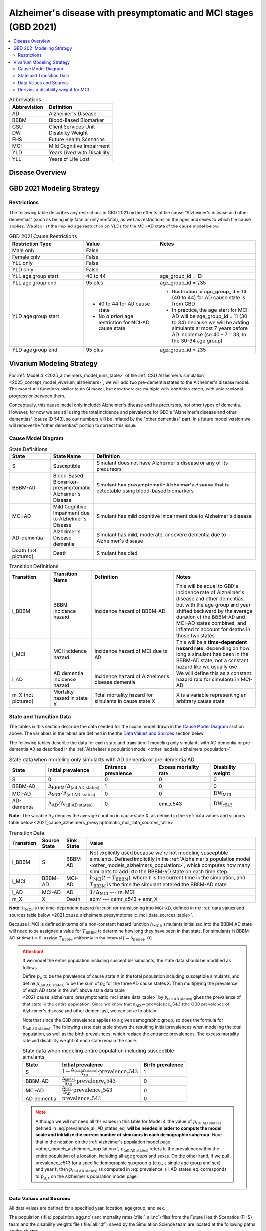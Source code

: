 ..
  Section title decorators for this document:

  ==============
  Document Title
  ==============

  Section Level 1 (#.0)
  +++++++++++++++++++++

  Section Level 2 (#.#)
  ---------------------

  Section Level 3 (#.#.#)
  ~~~~~~~~~~~~~~~~~~~~~~~

  Section Level 4
  ^^^^^^^^^^^^^^^

  Section Level 5
  '''''''''''''''

  The depth of each section level is determined by the order in which each
  decorator is encountered below. If you need an even deeper section level, just
  choose a new decorator symbol from the list here:
  https://docutils.sourceforge.io/docs/ref/rst/restructuredtext.html#sections
  And then add it to the list of decorators above.

.. _2021_cause_alzheimers_presymptomatic_mci:

==================================================================
Alzheimer's disease  with presymptomatic and MCI stages (GBD 2021)
==================================================================

.. contents::
  :local:

.. list-table:: Abbreviations
  :header-rows: 1

  * - Abbreviation
    - Definition
  * - AD
    - Alzheimer's Disease
  * - BBBM
    - Blood-Based Biomarker
  * - CSU
    - Client Services Unit
  * - DW
    - Disability Weight
  * - FHS
    - Future Health Scenarios
  * - MCI
    - Mild Cognitive Impairment
  * - YLD
    - Years Lived with Disability
  * - YLL
    - Years of Life Lost

Disease Overview
++++++++++++++++

GBD 2021 Modeling Strategy
++++++++++++++++++++++++++

Restrictions
------------

The following table describes any restrictions in GBD 2021 on the
effects of the cause "Alzheimer's disease and other dementias" (such as
being only fatal or only nonfatal), as well as restrictions on the ages
and sexes to which the cause applies. We also list the implied age
restriction on YLDs for the MCI-AD state of the cause model below.

.. list-table:: GBD 2021 Cause Restrictions
  :widths: 15 15 20
  :header-rows: 1

  * - Restriction Type
    - Value
    - Notes
  * - Male only
    - False
    -
  * - Female only
    - False
    -
  * - YLL only
    - False
    -
  * - YLD only
    - False
    -
  * - YLL age group start
    - 40 to 44
    - age_group_id = 13
  * - YLL age group end
    - 95 plus
    - age_group_id = 235
  * - YLD age group start
    - * 40 to 44 for AD cause state
      * No *a priori* age restriction for MCI-AD cause state
    - * Restriction to age_group_id = 13 (40 to 44) for AD cause state
        is from GBD
      * In practice, the age start for MCI-AD will be age_group_id = 11
        (30 to 34) because we will be adding simulants at most 7 years
        before AD incidence (so 40 - 7 = 33, in the 30-34 age group)
  * - YLD age group end
    - 95 plus
    - age_group_id = 235

Vivarium Modeling Strategy
++++++++++++++++++++++++++

For :ref:`Model 4 <2025_alzheimers_model_runs_table>` of the :ref:`CSU
Alzheimer's simulation <2025_concept_model_vivarium_alzheimers>`, we
will add two pre-dementia states to the Alzheimer's disease model. The
model still functions similar to an SI model, but now there are multiple
with-condition states, with unidirectional progression between them.

Conceptually, this cause model only includes Alzheimer's disease and its
precursors, not other types of dementia. However, for now we are still
using the total incidence and prevalence for GBD's "Alzheimer's disease
and other dementias" (cause ID 543), so our numbers will be inflated by
the "other dementias" part. In a future model version we will remove the
"other dementias" portion  to correct this issue.

Cause Model Diagram
-------------------

.. graphviz::

  digraph AlzheimersDisease {
    rankdir=LR;
    bbbm [label="BBBM-AD"]
    mci [label="MCI-AD"]
    ad [label="AD-dementia"]
    S -> bbbm [label="i_BBBM"]
    bbbm -> mci [label="i_MCI"]
    mci -> ad [label=i_AD]
  }

.. list-table:: State Definitions
  :widths: 5 5 20
  :header-rows: 1

  * - State
    - State Name
    - Definition
  * - S
    - Susceptible
    - Simulant does not have Alzheimer's disease or any of its
      precursors
  * - BBBM-AD
    - Blood-Based-Biomarker-presymptomatic Alzheimer's Disease
    - Simulant has presymptomatic Alzheimer's disease that is detectable
      using blood-based biomarkers
  * - MCI-AD
    - Mild Cognitive Impairment due to Alzheimer's Disease
    - Simulant has mild cognitive impairment due to Alzheimer's disease
  * - AD-dementia
    - Alzheimer's Disease dementia
    - Simulant has mild, moderate, or severe dementia due to Alzheimer's
      disease
  * - Death (not pictured)
    - Death
    - Simulant has died

.. list-table:: Transition Definitions
  :widths: 5 5 10 10
  :header-rows: 1

  * - Transition
    - Transition Name
    - Definition
    - Notes
  * - i_BBBM
    - BBBM incidence hazard
    - Incidence hazard of BBBM-AD
    - This will be equal to GBD's incidence rate of Alzheimer's disease
      and other dementias, but with the age group and year shifted
      backward by the average duration of the BBBM-AD and MCI-AD states
      combined, and inflated to account for deaths in those two states
  * - i_MCI
    - MCI incidence hazard
    - Incidence hazard of MCI due to AD
    - This will be a **time-dependent hazard rate**, depending on how
      long a simulant has been in the BBBM-AD state, not a constant
      hazard like we usually use
  * - i_AD
    - AD dementia incidence hazard
    - Incidence hazard of Alzheimer's disease dementia
    - We will define this as a constant hazard rate for simulants in
      MCI-AD
  * - m_X (not pictured)
    - Mortality hazard in state X
    - Total mortality hazard for simulants in cause state X
    - X is a variable representing an arbitrary cause state

State and Transition Data
-------------------------

The tables in this section describe the data needed for the cause model
drawn in the `Cause Model Diagram`_ section above. The variables in the
tables are defined in the the `Data Values and Sources`_ section below.

The following tables describe the data for each state and transition if
modeling only simulants with AD dementia or pre-dementia AD as described
in the :ref:`Alzheimer's population model
<other_models_alzheimers_population>`:

.. _2021_cause_alzheimers_presymptomatic_mci_state_data_table:

.. list-table:: State data when modeling only simulants with AD dementia or pre-dementia AD
  :header-rows: 1

  * - State
    - Initial prevalence
    - Entrance prevalence
    - Excess mortality rate
    - Disability weight
  * - S
    - 0
    - 0
    - 0
    - 0
  * - BBBM-AD
    - :math:`\Delta_\text{BBBM} / \Delta_\text{(all AD states)}`
    - 1
    - 0
    - 0
  * - MCI-AD
    - :math:`\Delta_\text{MCI} / \Delta_\text{(all AD states)}`
    - 0
    - 0
    - :math:`\text{DW}_\text{MCI}`
  * - AD-dementia
    - :math:`\Delta_\text{AD} / \Delta_\text{(all AD states)}`
    - 0
    - emr_c543
    - :math:`\text{DW}_\text{c543}`

**Note:** The variable :math:`\Delta_\textsf{X}` denotes the average duration
in cause state X, as defined in the :ref:`data values and sources table below
<2021_cause_alzheimers_presymptomatic_mci_data_sources_table>`.

.. list-table:: Transition Data
  :header-rows: 1

  * - Transition
    - Source State
    - Sink State
    - Value
  * - i_BBBM
    - S
    - BBBM-AD
    - Not explicitly used because we're not modeling susceptible
      simulants. Defined implicitly in the :ref:`Alzheimer's population
      model <other_models_alzheimers_population>`, which computes how
      many simulants to add into the BBBM-AD state on each time step.
  * - i_MCI
    - BBBM-AD
    - MCI-AD
    - :math:`h_\text{MCI}(t - T_\text{BBBM})`, where :math:`t` is the
      current time in the simulation, and :math:`T_\text{BBBM}` is the
      time the simulant entered the BBBM-AD state
  * - i_AD
    - MCI-AD
    - AD
    - :math:`1 / \Delta_\text{MCI}` --- m_MCI
  * - m_X
    - X
    - Death
    - acmr --- csmr_c543 + emr_X

**Note:** :math:`h_\text{MCI}` is the time-dependent hazard function for
transitioning into MCI-AD, defined in the :ref:`data values and sources table
below <2021_cause_alzheimers_presymptomatic_mci_data_sources_table>`.

Because i_MCI is defined in terms of a non-constant hazard function
:math:`h_\text{MCI}`, simulants initialized into the BBBM-AD state will need to
be assigned a value for :math:`T_\text{BBBM}` to determine how long they have
been in that state. For simulants in BBBM-AD at time :math:`t=0`, assign
:math:`T_\text{BBBM}` uniformly in the interval :math:`[-\Delta_\text{BBBM},\,
0]`.

.. _alzheimers_cause_state_data_including_susceptible_note:

.. attention::

  If we model the entire population including susceptible simulants, the
  state data should be modified as follows.

  Define :math:`p_\textsf{X}` to be the prevalence of cause state X in the
  total population including susceptible simulants, and define
  :math:`p_\text{(all AD states)}` to be the sum of :math:`p_\textsf{X}` for
  the three AD cause states X. Then multiplying the prevalence of each AD state
  in the :ref:`above state data table
  <2021_cause_alzheimers_presymptomatic_mci_state_data_table>` by
  :math:`p_\text{(all AD states)}` gives the prevalence of that state in the
  entire population. Since we know that :math:`p_\text{AD} =
  \text{prevalence_c543}` (the GBD prevalence of Alzheimer's disease and other
  dementias), we can solve to obtain

  .. math::
    :label: prevalence_all_AD_states_eq

    p_\text{(all AD states)}
    = \frac{\Delta_\text{(all AD states)}}{\Delta_\text{AD}}
      \cdot \text{prevalence_c543}.

  Note that since the GBD prevalence applies to a given demographic
  group, so does the formula for :math:`p_\text{(all AD states)}`. The
  following state data table shows the resulting initial prevalences
  when modeling the total population, as well as the birth prevalences,
  which replace the entrance prevalences. The excess mortality rate and
  disability weight of each state remain the same.

  .. list-table:: State data when modeling entire population including susceptible simulants
    :header-rows: 1

    * - State
      - Initial prevalence
      - Birth prevalence
    * - S
      - :math:`1 - \frac{\Delta_\text{(all AD states)}}
        {\Delta_\text{AD}} \cdot \text{prevalence_c543}`
      - 1
    * - BBBM-AD
      - :math:`\frac{\Delta_\text{BBBM}}{\Delta_\text{AD}} \cdot \text{prevalence_c543}`
      - 0
    * - MCI-AD
      - :math:`\frac{\Delta_\text{MCI}}{\Delta_\text{AD}} \cdot \text{prevalence_c543}`
      - 0
    * - AD-dementia
      - :math:`\text{prevalence_c543}`
      - 0

  .. note::

    Although we will not need all the values in this table for Model 4, the
    value of :math:`p_\text{(all AD states)}` defined in
    :eq:`prevalence_all_AD_states_eq` **will be needed in order to compute the
    model scale and initialize the correct number of simulants in each
    demographic subgroup.** Note that in the notation on the :ref:`Alzheimer's
    population model page <other_models_alzheimers_population>`,
    :math:`p_\text{(all AD states)}` refers to the prevalence within the entire
    population of a location, including all age groups and sexes. On the other
    hand, if we pull prevalence_c543 for a specific demographic subgroup
    :math:`g` (e.g., a single age group and sex) and year :math:`t`, then
    :math:`p_\text{(all AD states)}` as computed in
    :eq:`prevalence_all_AD_states_eq` corresponds to :math:`p_{g,t}` on the
    Alzheimer's population model page.

Data Values and Sources
-----------------------

All data values are defined for a specified year, location, age group,
and sex.

The population (:file:`population_agg.nc`) and mortality rates
(:file:`_all.nc`) files from the Future Health Scenarios (FHS) team and the
disability weights file (:file:`all.hdf`) saved by the Simulation Science team
are located at the following paths on the cluster:

.. code-block:: bash

  # Age-specific population from FHS team:
  /mnt/share/forecasting/data/9/future/population/20240320_daly_capstone_resubmission_squeeze_soft_round_shifted_hiv_shocks_covid_all_who_reagg/population_agg.nc

  # Deaths rates from FHS team:
  /snfs1/Project/forecasting/results/7/future/death/20240320_daly_capstone_resubmission_squeeze_soft_round_shifted_hiv_shocks_covid_all_who_reagg/_all.nc

  # Disability weights saved by Simscience team:
  /mnt/team/simulation_science/costeffectiveness/auxiliary_data/GBD_2021/02_processed_data/disability_weight/sequela/all/all.hdf

.. _2021_cause_alzheimers_presymptomatic_mci_data_sources_table:

.. list-table:: Data values and sources
  :widths: 20 30 25 25
  :header-rows: 1

  * - Variable
    - Definition
    - Source or value
    - Notes
  * - population
    - Average population during specified year
    - loaded from :file:`population_agg.nc` file provided by FHS Team
    - Numerically equal to person-years. Often interpreted as population at
      year's midpoint (which is approximately equal to person-years if we think
      the midpoint rule with a single rectangle gives a good estimate of the
      area under the population curve). See `Abie's population and mortality
      forecasts notebook`_ for a demonstration of how to load and transform the
      ``.nc`` file.
  * - deaths_c543
    - Deaths from Alzheimer's disease and other dementias
    - codcorrect
    -
  * - prevalence_c543
    - Prevalence of Alzheimer's disease and other dementias
    - como
    -
  * - :math:`p_\textsf{X}`
    - Prevalence of cause state X in total population
    - defined in :ref:`Attention box above
      <alzheimers_cause_state_data_including_susceptible_note>`
    -
  * - :math:`p_\text{(all AD states)}`
    - Prevalence of all stages of AD combined
    - :math:`p_\text{BBBM} + p_\text{MCI} + p_\text{AD}`
    -
  * - incidence_rate_c543
    - GBD's "total population incidence rate" for Alzheimer's disease
      and other dementias
    - como
    - Raw GBD value, different from "susceptible incidence rate"
      automatically calculated by Vivarium Inputs
  * - acmr
    - All-cause mortality rate
    - loaded from :file:`_all.nc` file provided by FHS Team
    - See `Abie's population and mortality forecasts notebook`_ for a
      demonstration of how to load and transform the ``.nc`` file
  * - csmr_c543
    - Cause-specific mortality rate for Alzheimer's disease and other
      dementias
    - :math:`\frac{\text{deaths_c543}}{(\text{population}) \cdot (\text{1 year})}`
    - Calculated automatically by Vivarium Inputs
  * - emr_c543
    - Excess mortality rate for Alzheimer's disease and other dementias
    - :math:`\frac{\text{csmr_c543}}{\text{prevalence_c543}}`
    - Calculated automatically by Vivarium Inputs
  * - emr_X
    - Excess mortality rate in cause state X
    - values listed in :ref:`state data table above
      <2021_cause_alzheimers_presymptomatic_mci_state_data_table>`
    -
  * - m_X
    - Mortality hazard in cause state X
    - acmr --- csmr_c543 + emr_X
    -
  * - sequelae_c543
    - Sequelae of Alzheimer's disease and other dementias
    - set of 3 sequelae: s452, s453, s454
    - Obtained from gbd_mapping.
      Sequela names are "Mild," "Moderate," or "Severe Alzheimer's
      disease and other dementias," respectively.
  * - :math:`\text{prevalence}_s`
    - Prevalence of sequela :math:`s`
    - como
    -
  * - :math:`\text{DW}_s`
    - Disability weight of sequela :math:`s`
    - :file:`all.hdf` disability weight file in our team's auxiliary data
    - For reference, the values are:

      - s452: 0.069 (0.046-0.099)
      - s453: 0.377 (0.252-0.508)
      - s454: 0.449 (0.304-0.595)
  * - :math:`\text{DW}_\text{c543}`
    - Average disability weight of AD-dementia
    - :math:`\sum_\limits{s\in \text{sequelae_c543}}
      \text{DW}_s \cdot \text{prevalence}_s`
    - Prevalence-weighted average disability weight over sequelae,
      computed automatically by Vivarium Inputs. Used to calculate
      YLDs.
  * - :math:`\text{DW}_\text{motor}`
    - Disability weight for health state "motor impairment, mild"
    - :file:`all.hdf` disability weight file in our team's auxiliary data
    - Disability weights are stored as draws. See `Abie's disability
      weight notebook`_ for details.
  * - :math:`\text{DW}_\text{motor+cog}`
    - Disability weight for  health state "motor plus cognitive
      impairments, mild"
    - :file:`all.hdf` disability weight file in our team's auxiliary data
    - Disability weights are stored as draws. See `Abie's disability
      weight notebook`_ for details.
  * - :math:`\text{DW}_\text{MCI}`
    - Disability weight of mild cognitive impairment
    - :math:`\frac{\text{DW}_\text{motor+cog} -
      \text{DW}_\text{motor}} {1 - \text{DW}_\text{motor}}`
    - For reference, the value is

      * 0.021 (0.013, 0.032)

      Obtained by removing DW of "motor impairment, mild" from DW of "motor
      plus cognitive impairments, mild," at the draw level. See `Abie's
      disability weight notebook`_ for details, and see the :ref:`derivation
      below <alzheimers_mci_disability_weight_derivation>` for further
      explanation.
  * - :math:`T_X`
    - The time at which a simulant enters the cause state :math:`X`
    - random variable for each simulant
    - :math:`T_\text{BBBM}` is used to determine how long a simulant has
      been in the BBBM-AD state, in order to compute the hazard rate of
      transitioning to MCI-AD at a given simulation time :math:`t`
  * - :math:`D_\text{BBBM}`
    - Dwell time in cause state BBBM-AD
    - :math:`T_\text{MCI} - T_\text{BBBM}`
    - Random variable for each simulant, constructed implicitly through
      simulation dynamics to have approximately a `gamma distribution`_
      with shape parameter :math:`\alpha` and rate parameter
      :math:`\lambda`
  * - :math:`\alpha`, :math:`\lambda`
    - Shape and rate parameters, respectively, of gamma distribution for
      :math:`D_\text{BBBM}`
    - * :math:`\alpha = 468.75`
      * :math:`\lambda = 125`
    - Chosen so that :math:`P(3.5 < D_\text{BBBM} < 4) \approx 0.9`
      because client said, "The BBBM+ state lasts about 3.5--4 years
      before transitioning to MCI."
  * - gamma_dist
    - Python object representing the gamma distribution for
      :math:`D_\text{BBBM}`
    - scipy.stats.gamma(𝛼, scale=1/λ)
    - An instance of `SciPy's gamma distribution class`_. Note that
      SciPy accepts a scale parameter, which is the reciprocal of the
      rate parameter.
  * - :math:`h_\text{MCI}(t)`
    - Hazard function for transitioning into the MCI-AD state from BBBM-AD
    - gamma_dist.pdf(t) / gamma_dist.sf(t)
    - Equal to :math:`\frac{t^{\alpha-1}e^{-\lambda t}}{\int_t^\infty
      u^{\alpha-1} e^{-\lambda u}\, du}`, but can be computed more
      easily as the ratio of the probability density function to the
      survival function, using the methods defined in `SciPy's gamma
      distribution class`_
  * - :math:`\Delta_\text{BBBM}`
    - Average duration of BBBM-presymptomatic AD
    - :math:`\alpha / \lambda`
    - Mean of gamma distribution for :math:`D_\text{BBBM}`.

      **Note:** This will slightly overestimate the true average
      duration because we are not taking mortality into account. We
      think this will not be too much of an issue because BBBM will be
      mostly in younger age groups where mortality is relatively small.
  * - :math:`\Delta_\text{MCI}`
    - Average duration of MCI due to AD
    - 3.25 years
    - Obtained from Table 3 in `Potashman et al.`_, assuming a constant
      hazard rate. Corresponds to an annual probability of 0.735 of
      staying in MCI-AD, since :math:`\exp(-1 / 3.25) \approx 0.735`.

      **Note:** The paper reports a 68.2% chance of staying in MCI and a 5.3%
      chance of returning to asymptomatic---these probabilities have
      been combined since our model assumes that a backwards transition
      is not possible.
  * - :math:`\Delta_\text{AD}`
    - Average duration of AD-dementia
    - prevalence_c543 / incidence_rate_c543
    - Follows from the steady-state equation (prevalent cases) = (incident
      cases) x (average duration). Note that the denominator is the **raw
      total-population incidence rate from GBD**, not the
      susceptible-population incidence rate usually returned by Vivarium
      Inputs. This is because we want the total-population person-time in the
      denominators of prevalence and incidence to cancel out, leaving a ratio
      of counts.
  * - :math:`\Delta_\text{(all AD states)}`
    - Average duration of all stages of AD combined
    - :math:`\Delta_\text{BBBM} + \Delta_\text{MCI} + \Delta_\text{AD}`
    -

.. _Abie's population and mortality forecasts notebook:
  https://github.com/ihmeuw/vivarium_csu_alzheimers/blob/39fe76203a8031da7983bcb5d8824216a61b5d43/src/vivarium_csu_alzheimers/data/population_forecasts/2025_08_12a_alz_artifact_forecast_population_and_mortality.ipynb
.. _Abie's disability weight notebook:
  https://github.com/ihmeuw/vivarium_research_alzheimers/blob/4d5dde0b74eb09ea997af7c2de88b81670ba7d61/2025_08_03a_alz_dw_explore.ipynb
.. _gamma distribution:
  https://en.wikipedia.org/wiki/Gamma_distribution
.. _SciPy's gamma distribution class:
  https://docs.scipy.org/doc/scipy/reference/generated/scipy.stats.gamma.html
.. _Potashman et al.:
  https://doi.org/10.1007/s40120-021-00272-1

.. _alzheimers_mci_disability_weight_derivation:

Deriving a disability weight for MCI
------------------------------------

.. todo::

  Derive the formula for the disability weight of MCI, and include Abie's plot
  comparing DWs of various relevant health states.
